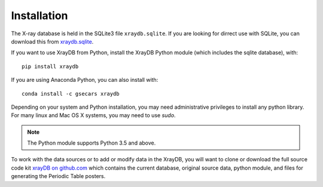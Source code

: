 Installation
=====================================

.. _xraydb.sqlite: https://github.com/xraypy/XrayDB/blob/master/xraydb.sqlite?raw=true
.. _xrayDB on github.com: https://github.com/xraypy/XrayDB/

The X-ray database is held in the SQLite3 file ``xraydb.sqlite``.  If you
are looking for dirrect use with SQLite, you can download this from
`xraydb.sqlite`_.


If you want to use XrayDB from Python, install the XrayDB Python module
(which includes the sqlite database), with::

   pip install xraydb

If you are using Anaconda Python, you can also install with::

   conda install -c gsecars xraydb

Depending on your system and Python installation, you may need
administrative privileges to install any python library.  For many linux
and Mac OS X systems, you may need to use `sudo`.

.. Note:: The Python module supports Python 3.5 and above.


To work with the data sources or to add or modify data in the XrayDB, you
will want to clone or download the full source code kit
`xrayDB on github.com`_ which contains the current database, original
source data, python module, and files for generating the Periodic Table
posters.
